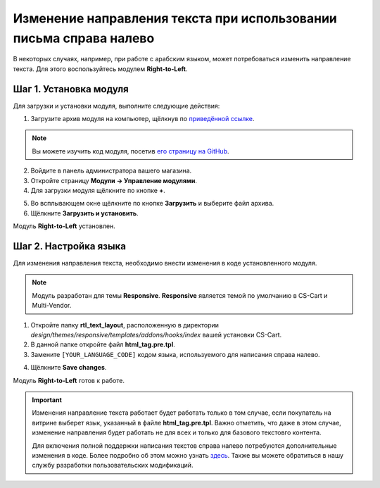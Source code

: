 *******************************************************************
Изменение направления текста при использовании письма справа налево
*******************************************************************

В некоторых случаях, например, при работе с арабским языком, может потребоваться изменить направление текста. Для этого воспользуйтесь модулем **Right-to-Left**.

=======================
Шаг 1. Установка модуля
=======================

Для загрузки и установки модуля, выполните следующие действия:

1. Загрузите архив модуля на компьютер, щёлкнув по `приведённой ссылке <https://github.com/cscart/addon-rtl-text-layout/archive/master.zip>`_.

.. note::

    Вы можете изучить код модуля, посетив `его страницу на GitHub <https://github.com/cscart/addon-rtl-text-layout>`_.

2. Войдите в панель администратора вашего магазина.

3. Откройте страницу **Модули → Управление модулями**.

4. Для загрузки модуля щёлкните по кнопке **+**.

.. image:: img/addons_plus_button.png
    :align: center
    :alt: Кнопка плюс на странице модулей

5. Во всплывающем окне щёлкните по кнопке **Загрузить** и выберите файл архива.

6. Щёлкните **Загрузить и установить**.

.. image:: img/upload_and_install_addon.png
    :align: center
    :alt: Окно загрузки и установки

Модуль **Right-to-Left** установлен.

.. image:: img/right_to_left_01.png
    :align: center
    :alt: Модуль Right-to-Left

=============================
Шаг 2. Настройка языка
=============================

Для изменения направления текста, необходимо внести изменения в коде установленного модуля. 

.. note::

    Модуль разработан для темы **Responsive**. **Responsive** является темой по умолчанию в CS-Cart и Multi-Vendor.

1. Откройте папку **rtl_text_layout**, расположенную в директории *design/themes/responsive/templates/addons/hooks/index* вашей установки CS-Cart.

2. В данной папке откройте файл **html_tag.pre.tpl**.

3. Замените ``[YOUR_LANGUAGE_CODE]`` кодом языка, используемого для написания справа налево.

.. image:: img/right_to_left_02.png
    :align: center
    :alt: Коды языков

4. Щёлкните **Save changes**.

Модуль **Right-to-Left** готов к работе.

.. important ::

    Изменения направление текста работает будет работать только в том случае, если покупатель на витрине выберет язык, указанный в файле **html_tag.pre.tpl**. Важно отметить, что даже в этом случае, изменение направления будет работать не для всех и только для базового текстовго контента.

    Для включения полной поддержки написания текстов справа налево потребуются дополнительные изменения в коде. Более подробно об этом можно узнать `здесь <http://codex.wordpress.org/Right_to_Left_Language_Support>`_. Также вы можете обратиться в нашу службу разработки пользовательских модификаций.

